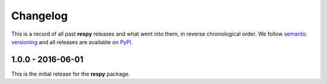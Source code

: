 Changelog
=========

This is a record of all past **respy** releases and what went into them, in reverse chronological order. We follow `semantic versioning <http://semver.org/>`_ and all releases are available on `PyPI <https://pypi.python.org/pypi/respy>`_.

1.0.0 - 2016-06-01
------------------

This is the initial release for the **respy** package.
